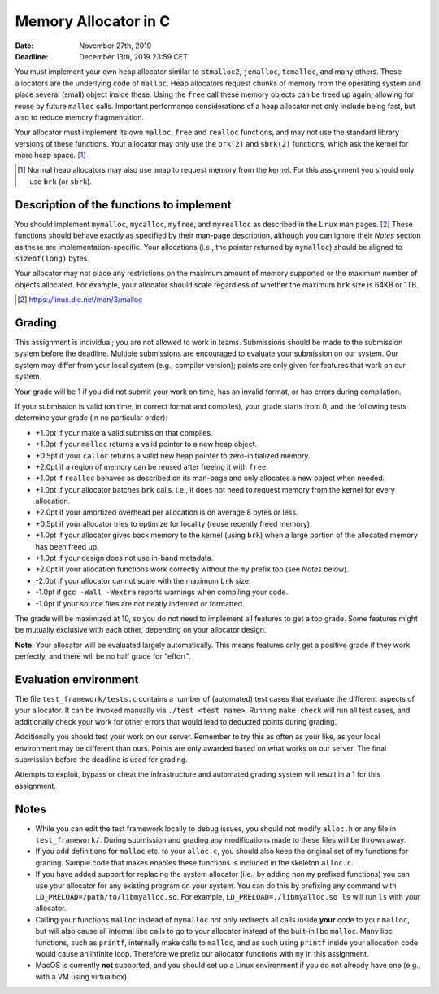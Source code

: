 =======================
Memory Allocator in C
=======================

:Date: November 27th, 2019
:Deadline: December 13th, 2019 23:59 CET

You must implement your own heap allocator similar to ``ptmalloc2``,
``jemalloc``, ``tcmalloc``, and many others. These allocators are the underlying
code of ``malloc``. Heap allocators request chunks of memory from the operating
system and place several (small) object inside these. Using the ``free`` call
these memory objects can be freed up again, allowing for reuse by future
``malloc`` calls. Important performance considerations of a heap allocator not
only include being fast, but also to reduce memory fragmentation.

Your allocator must implement its own ``malloc``, ``free`` and ``realloc``
functions, and may not use the standard library versions of these functions.
Your allocator may only use the ``brk(2)`` and ``sbrk(2)`` functions, which ask
the kernel for more heap space. [#]_

.. [#] Normal heap allocators may also use ``mmap`` to request memory from the
       kernel. For this assignment you should only use ``brk`` (or ``sbrk``).


Description of the functions to implement
=========================================

You should implement ``mymalloc``, ``mycalloc``, ``myfree``, and ``myrealloc``
as described in the Linux man pages. [#]_ These functions should behave exactly
as specified by their man-page description, although you can ignore their
`Notes` section as these are implementation-specific. Your allocations (i.e.,
the pointer returned by ``mymalloc``) should be aligned to ``sizeof(long)``
bytes.

Your allocator may not place any restrictions on the maximum amount of memory
supported or the maximum number of objects allocated. For example, your
allocator should scale regardless of whether the maximum ``brk`` size is 64KB or
1TB.

.. [#] https://linux.die.net/man/3/malloc

Grading
=======

This assignment is individual; you are not allowed to work in teams. Submissions
should be made to the submission system before the deadline. Multiple
submissions are encouraged to evaluate your submission on our system. Our system
may differ from your local system (e.g., compiler version); points are only
given for features that work on our system.

Your grade will be 1 if you did not submit your work on time, has an invalid
format, or has errors during compilation.

If your submission is valid (on time, in correct format and compiles), your
grade starts from 0, and the following tests determine your grade (in no
particular order):

- +1.0pt if your make a valid submission that compiles.
- +1.0pt if your ``malloc`` returns a valid pointer to a new heap object.
- +0.5pt if your ``calloc`` returns a valid new heap pointer to zero-initialized
  memory.
- +2.0pt if a region of memory can be reused after freeing it with ``free``.
- +1.0pt if ``realloc`` behaves as described on its man-page and only allocates
  a new object when needed.
- +1.0pt if your allocator batches ``brk`` calls, i.e., it does not need to
  request memory from the kernel for every allocation.
- +2.0pt if your amortized overhead per allocation is on average 8 bytes or less.
- +0.5pt if your allocator tries to optimize for locality (reuse recently freed
  memory).
- +1.0pt if your allocator gives back memory to the kernel (using ``brk``) when
  a large portion of the allocated memory has been freed up.
- +1.0pt if your design does not use in-band metadata.
- +2.0pt if your allocation functions work correctly without the ``my`` prefix too
  (see `Notes` below).
- -2.0pt if your allocator cannot scale with the maximum ``brk`` size.
- -1.0pt if ``gcc -Wall -Wextra`` reports warnings when compiling your code.
- -1.0pt if your source files are not neatly indented or formatted.

The grade will be maximized at 10, so you do not need to implement all features
to get a top grade. Some features might be mutually exclusive with each other,
depending on your allocator design.

**Note**: Your allocator will be evaluated largely automatically. This means
features only get a positive grade if they work perfectly, and there will be no
half grade for "effort".


Evaluation environment
======================

The file ``test_framework/tests.c`` contains a number of (automated) test cases
that evaluate the different aspects of your allocator. It can be invoked
manually via ``./test <test name>``. Running ``make check`` will run all test
cases, and additionally check your work for other errors that would lead to
deducted points during grading.

Additionally you should test your work on our server.  Remember to try this as
often as your like, as your local environment may be different than ours.
Points are only awarded based on what works on our server. The final submission
before the deadline is used for grading.

Attempts to exploit, bypass or cheat the infrastructure and automated grading
system will result in a 1 for this assignment.

Notes
=====

- While you can edit the test framework locally to debug issues, you should not
  modify ``alloc.h`` or any file in ``test_framework/``. During submission
  and grading any modifications made to these files will be thrown away.
- If you add definitions for ``malloc`` etc. to your ``alloc.c``, you should
  also keep the original set of ``my`` functions for grading. Sample code that
  makes enables these functions is included in the skeleton ``alloc.c``.
- If you have added support for replacing the system allocator (i.e., by adding
  non ``my`` prefixed functions) you can use your allocator for any existing
  program on your system. You can do this by prefixing any command with
  ``LD_PRELOAD=/path/to/libmyalloc.so``. For example,
  ``LD_PRELOAD=./libmyalloc.so ls`` will run ``ls`` with your allocator.
- Calling your functions ``malloc`` instead of ``mymalloc`` not only redirects
  all calls inside **your** code to your ``malloc``, but will also cause all
  internal libc calls to go to your allocator instead of the built-in libc
  ``malloc``. Many libc functions, such as ``printf``, internally make calls to
  ``malloc``, and as such using ``printf`` inside your allocation code would
  cause an infinite loop.  Therefore we prefix our allocator functions with
  ``my`` in this assignment.
- MacOS is currently **not** supported, and you should set up a Linux
  environment if you do not already have one (e.g., with a VM using virtualbox).
